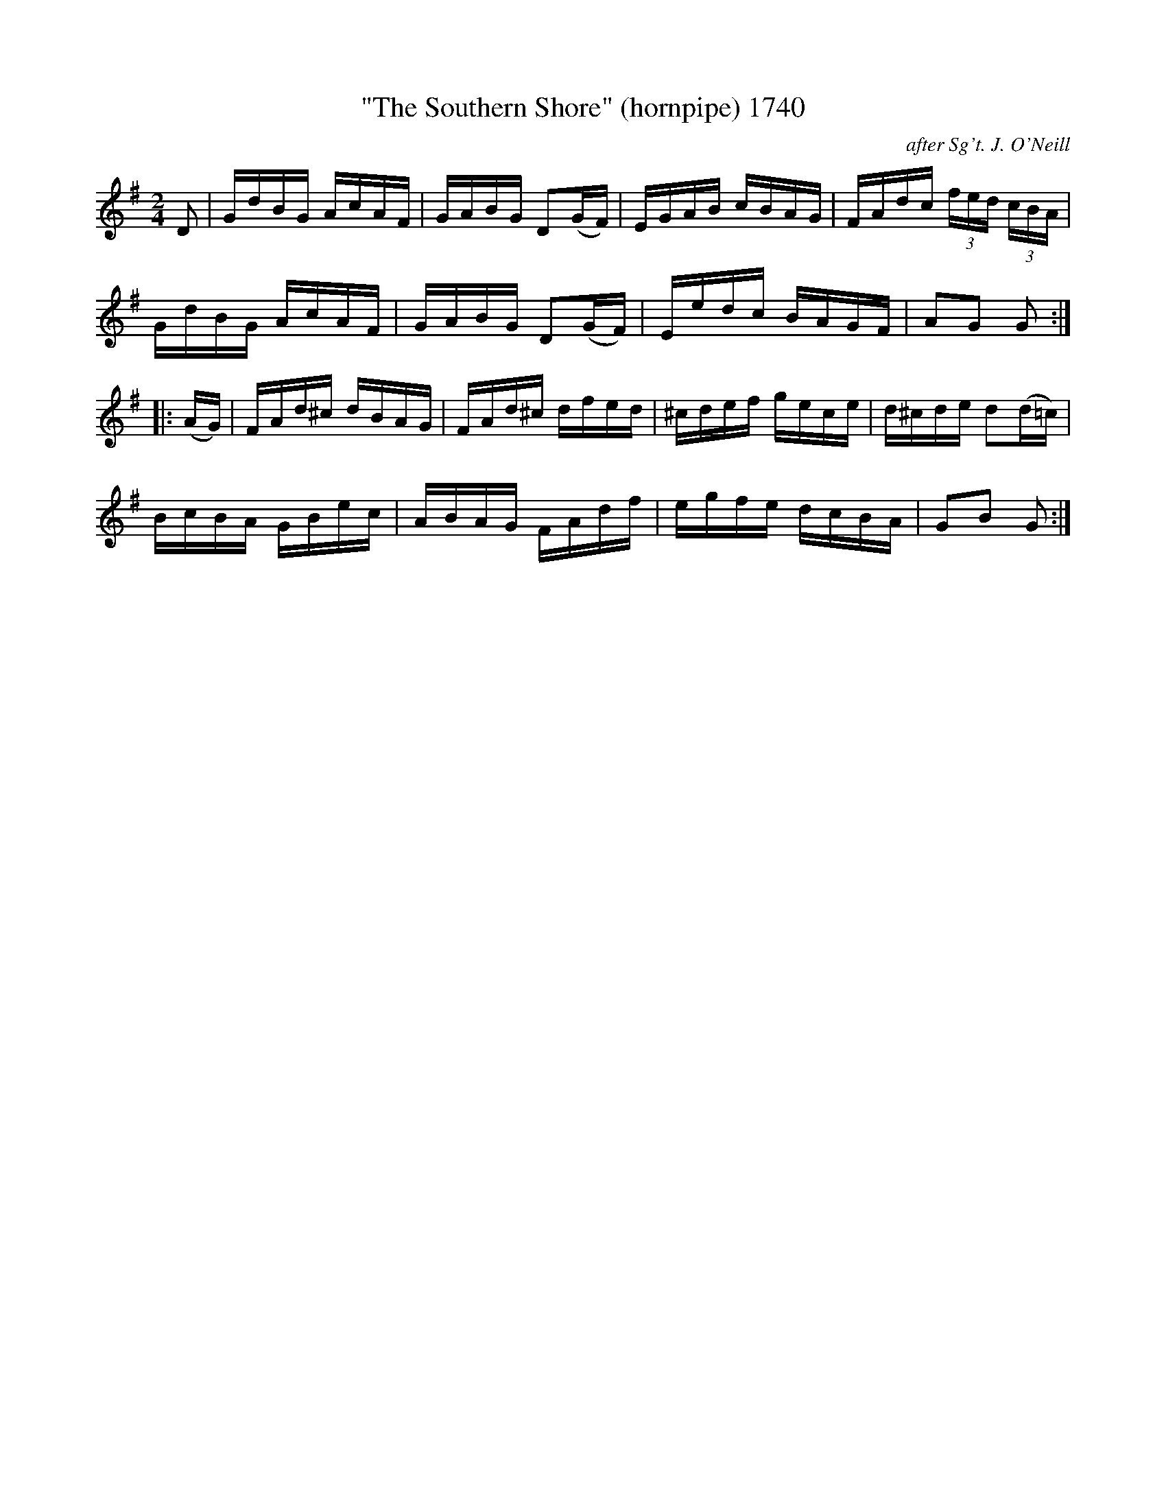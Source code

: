 X:1740
T:"The Southern Shore" (hornpipe) 1740
C:after Sg't. J. O'Neill
B:O'Neill's Music Of Ireland (The 1850) Lyon & Healy, Chicago, 1903 edition
Z:FROM O'NEILL'S TO NOTEWORTHY, FROM NOTEWORTHY TO ABC, MIDI AND .TXT BY VINCE
BRENNAN July 2003 (HTTP://WWW.SOSYOURMOM.COM)
I:abc2nwc
M:2/4
L:1/16
K:G
D2|GdBG AcAF|GABG D2(GF)|EGAB cBAG|FAdc (3fed (3cBA|
GdBG AcAF|GABG D2(GF)|Eedc BAGF|A2G2 G2:|
|:(AG)|FAd^c dBAG|FAd^c dfed|^cdef gece|d^cde d2(d=c)|
BcBA GBec|ABAG FAdf|egfe dcBA|G2B2 G2:|


